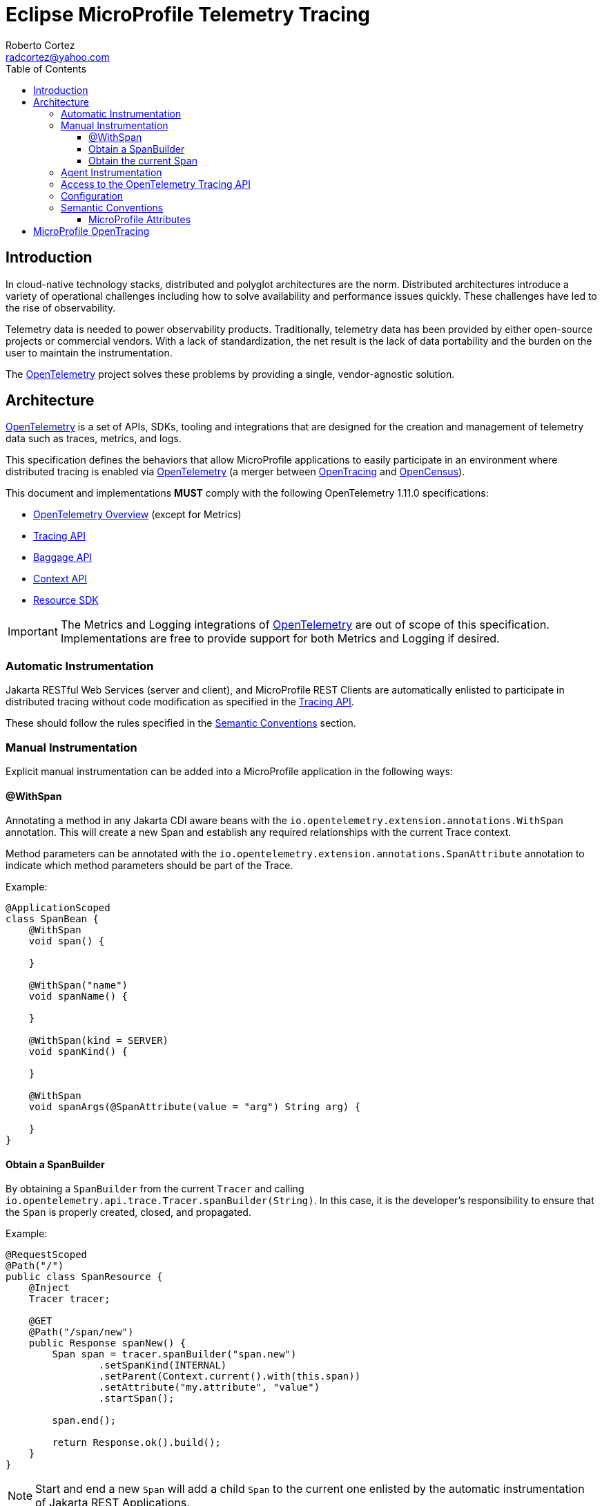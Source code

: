 :authors: Roberto Cortez
:email: radcortez@yahoo.com
:version-label!:
:sectanchors:
:doctype: book
:license: Eclipse Foundation Specification License v1.0
:source-highlighter: coderay
:toc: left
:toclevels: 4
:sectnumlevels: 4
ifdef::backend-pdf[]
:pagenums:
endif::[]
:otel-spec-version: 1.11.0
:otel-java-version: 1.9.0

= Eclipse MicroProfile Telemetry Tracing

== Introduction

In cloud-native technology stacks, distributed and polyglot architectures are the norm. Distributed architectures
introduce a variety of operational challenges including how to solve availability and performance issues quickly.
These challenges have led to the rise of observability.

Telemetry data is needed to power observability products. Traditionally, telemetry data has been provided by either
open-source projects or commercial vendors. With a lack of standardization, the net result is the lack of data
portability and the burden on the user to maintain the instrumentation.

The https://opentelemetry.io[OpenTelemetry] project solves these problems by providing a single, vendor-agnostic
solution.

== Architecture

https://opentelemetry.io[OpenTelemetry] is a set of APIs, SDKs, tooling and integrations that are designed for the
creation and management of telemetry data such as traces, metrics, and logs.

This specification defines the behaviors that allow MicroProfile applications to easily participate in an environment
where distributed tracing is enabled via https://opentelemetry.io[OpenTelemetry] (a merger between
https://opentracing.io[OpenTracing] and https://opencensus.io[OpenCensus]).

This document and implementations *MUST* comply with the following OpenTelemetry {otel-spec-version} specifications:

- https://github.com/open-telemetry/opentelemetry-specification/blob/v{otel-spec-version}/specification/overview.md[OpenTelemetry Overview]
(except for Metrics)
- https://github.com/open-telemetry/opentelemetry-specification/blob/v{otel-spec-version}/specification/trace/api.md[Tracing API]
- https://github.com/open-telemetry/opentelemetry-specification/blob/v{otel-spec-version}/specification/baggage/api.md[Baggage API]
- https://github.com/open-telemetry/opentelemetry-specification/tree/v{otel-spec-version}/specification/context[Context API]
- https://github.com/open-telemetry/opentelemetry-specification/blob/v{otel-spec-version}/specification/resource/sdk.md[Resource SDK]

IMPORTANT: The Metrics and Logging integrations of https://opentelemetry.io[OpenTelemetry] are out of scope of this
specification. Implementations are free to provide support for both Metrics and Logging if desired.

=== Automatic Instrumentation

Jakarta RESTful Web Services (server and client), and MicroProfile REST Clients are automatically enlisted to
participate in distributed tracing without code modification as specified in the
https://github.com/open-telemetry/opentelemetry-specification/blob/v{otel-spec-version}/specification/trace/api.md[Tracing API].

These should follow the rules specified in the <<semantic-conventions>> section.

=== Manual Instrumentation

Explicit manual instrumentation can be added into a MicroProfile application in the following ways:

==== @WithSpan

Annotating a method in any Jakarta CDI aware beans with the `io.opentelemetry.extension.annotations.WithSpan`
annotation. This will create a new Span and establish any required relationships with the current Trace context.

Method parameters can be annotated with the `io.opentelemetry.extension.annotations.SpanAttribute` annotation to
indicate which method parameters should be part of the Trace.

Example:
[source,java]
----
@ApplicationScoped
class SpanBean {
    @WithSpan
    void span() {

    }

    @WithSpan("name")
    void spanName() {

    }

    @WithSpan(kind = SERVER)
    void spanKind() {

    }

    @WithSpan
    void spanArgs(@SpanAttribute(value = "arg") String arg) {

    }
}
----

==== Obtain a SpanBuilder

By obtaining a `SpanBuilder` from the current `Tracer` and calling
`io.opentelemetry.api.trace.Tracer.spanBuilder(String)`. In this case, it is the developer's responsibility to ensure
that the `Span` is properly created, closed, and propagated.

Example:
[source,java]
----
@RequestScoped
@Path("/")
public class SpanResource {
    @Inject
    Tracer tracer;

    @GET
    @Path("/span/new")
    public Response spanNew() {
        Span span = tracer.spanBuilder("span.new")
                .setSpanKind(INTERNAL)
                .setParent(Context.current().with(this.span))
                .setAttribute("my.attribute", "value")
                .startSpan();

        span.end();

        return Response.ok().build();
    }
}
----

NOTE: Start and end a new `Span` will add a child `Span` to the current one enlisted by the automatic instrumentation
of Jakarta REST Applications.

==== Obtain the current Span

By obtaining the current `Span` to add attributes. The Span lifecycle is managed by the implementation.

Example:
[source,java]
----
@RequestScoped
@Path("/")
public class SpanResource {
    @GET
    @Path("/span/current")
    public Response spanCurrent() {
        Span span = Span.current();
        span.setAttribute("my.attribute", "value");
        return Response.ok().build();
    }
}
----

Or with CDI:
[source,java]
----
@RequestScoped
@Path("/")
public class SpanResource {
    @Inject
    Span span;

    @GET
    @Path("/span/current")
    public Response spanCurrent() {
        span.setAttribute("my.attribute", "value");
        return Response.ok().build();
    }
}
----

=== Agent Instrumentation

Implementations are free to support the OpenTelemetry Agent Instrumentation. This provides the ability to gather
telemetry data without code modifications by attaching a Java Agent JAR to the running JVM.

If an implementation of MicroProfile Telemetry Tracing provides such support, it must conform to the instructions detailed
in the https://github.com/open-telemetry/opentelemetry-java-instrumentation[OpenTelemetry Java Instrumentation]
project, including:

- https://github.com/open-telemetry/opentelemetry-java-instrumentation/blob/v{otel-java-version}/docs/agent-config.md[Agent Configuration]
- https://github.com/open-telemetry/opentelemetry-java-instrumentation/blob/v{otel-java-version}/docs/suppressing-instrumentation.md[Suppressing Instrumentation]

Both Agent and MicroProfile Telemetry Tracing Instrumentation (if any), must coexist with each other.

=== Access to the OpenTelemetry Tracing API

An implementation of MicroProfile Telemetry Tracing must provide the following CDI beans for supporting contextual instance
injection:

- `io.opentelemetry.api.OpenTelemetry`
- `io.opentelemetry.api.trace.Tracer`
- `io.opentelemetry.api.trace.Span`
- `io.opentelemetry.api.baggage.Baggage`

Calling the OpenTelemetry API directly must work in the same way and yield the same results:

- `io.opentelemetry.api.GlobalOpenTelemetry.get()`
- `io.opentelemetry.api.trace.Span.current()`
- `io.opentelemetry.api.baggage.Baggage.current()`

To obtain the `Tracer` with the OpenTelemetry API, the consumer must use the exact same instrumentation name and version
used by the implementation. Failure to do so, may result in a different `Tracer` and incorrect handling of the
OpenTelemetry data.

=== Configuration

OpenTelemetry must be configured by MicroProfile Config following the configuration properties detailed in:

- https://github.com/open-telemetry/opentelemetry-java/tree/v{otel-java-version}/sdk-extensions/autoconfigure[OpenTelemetry SDK Autoconfigure]
(excluding properties related to Metrics).
- https://github.com/open-telemetry/opentelemetry-java-instrumentation/blob/v{otel-java-version}/docs/manual-instrumentation.md[Manual Instrumentation]

An implementation may opt to not support a subset of configuration properties related to a specific configuration. For
instance, `otel.traces.exporter` is required but if the implementation does not support `jaeger` as a valid exporter,
then all configuration properties referring to `otel.tracer.jaeger.*` are not required.

[[semantic-conventions]]
=== Semantic Conventions

The https://github.com/open-telemetry/opentelemetry-specification/tree/v{otel-spec-version}/specification/trace/semantic_conventions[Trace Semantic Conventions]
for Spans and Attributes must be followed by any compatible implementation.

All attributes marked as `required` must be present in the context of the Span where they are defined. Any other
attribute is optional. Implementations can also add their own attributes.

==== MicroProfile Attributes

Other MicroProfile specifications can add their own attributes under their own attribute name following the
convention `mp.[specification short name].[attribute name]`.

== MicroProfile OpenTracing

MicroProfile Telemetry Tracing supercedes MicroProfile OpenTracing. Even if the end goal is the same,
there are some considerable differences:

- Different API (between OpenTracing and OpenTelemetry)
- No `@Traced` annotation
- No specific MicroProfile configuration
- No customization of Span name through MicroProfile API
- Differences in attribute names and mandatory ones

For these reasons, the MicroProfile Telemetry Tracing specification does not provide any migration path between
both projects. While it is certainly possible to achieve a migration path at the code level and at the specification
level (at the expense of not following the main OpenTelemetry specification), it is unlikely to be able to achieve the
same compatibility at the data layer. Regardless, implementations are still free to provide migration paths between
MicroProfile OpenTracing and MicroProfile Telemetry Tracing.
